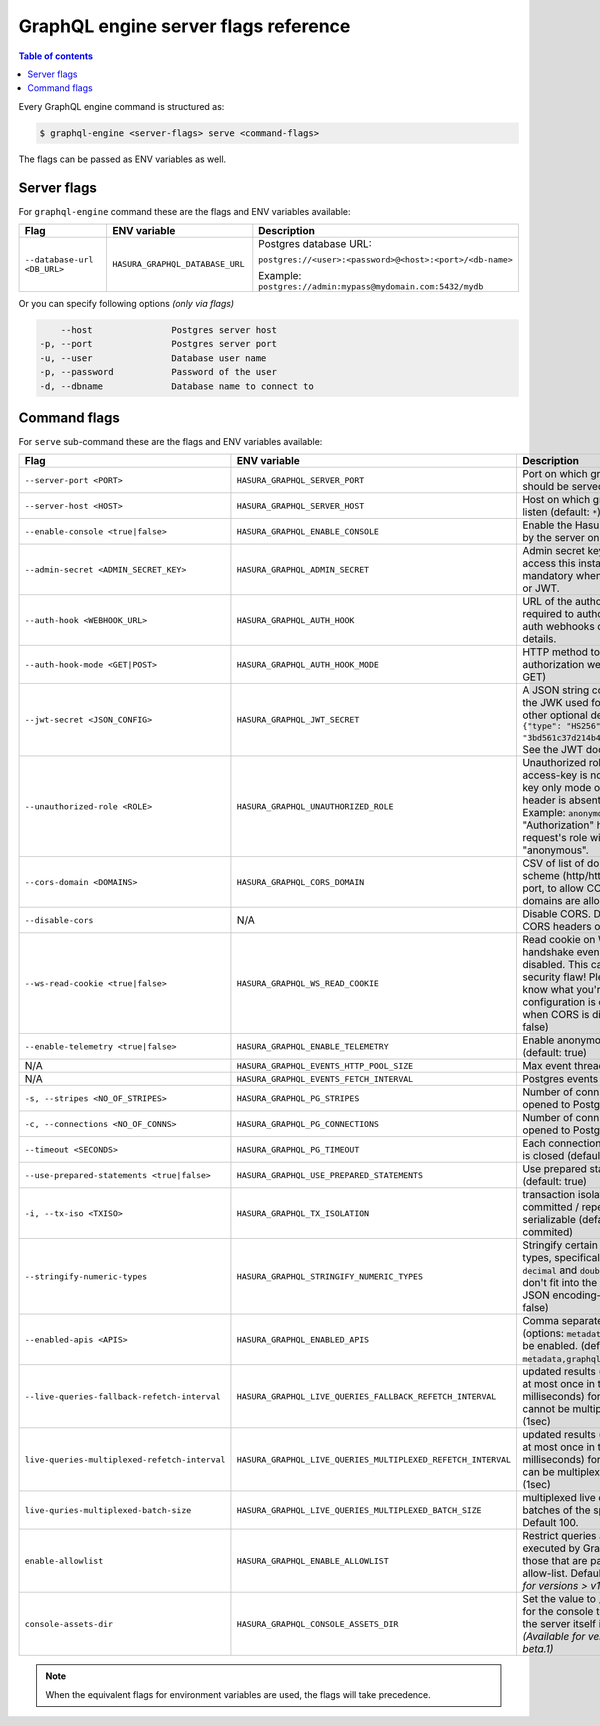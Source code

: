 GraphQL engine server flags reference
=====================================

.. contents:: Table of contents
  :backlinks: none
  :depth: 1
  :local:

Every GraphQL engine command is structured as:

.. code-block:: bash

   $ graphql-engine <server-flags> serve <command-flags>

The flags can be passed as ENV variables as well.

Server flags
^^^^^^^^^^^^

For ``graphql-engine`` command these are the flags and ENV variables available:


.. list-table::
   :header-rows: 1
   :widths: 15 20 30

   * - Flag
     - ENV variable
     - Description

   * - ``--database-url <DB_URL>``
     - ``HASURA_GRAPHQL_DATABASE_URL``
     - Postgres database URL:

       ``postgres://<user>:<password>@<host>:<port>/<db-name>``

       Example: ``postgres://admin:mypass@mydomain.com:5432/mydb``

Or you can specify following options *(only via flags)*

.. code-block:: none

      --host               Postgres server host
  -p, --port               Postgres server port
  -u, --user               Database user name
  -p, --password           Password of the user
  -d, --dbname             Database name to connect to


.. _command-flags:

Command flags
^^^^^^^^^^^^^

For ``serve`` sub-command these are the flags and ENV variables available:

.. list-table::
   :header-rows: 1
   :widths: 15 20 30

   * - Flag
     - ENV variable
     - Description

   * - ``--server-port <PORT>``
     - ``HASURA_GRAPHQL_SERVER_PORT``
     - Port on which graphql-engine should be served (default: 8080)

   * - ``--server-host <HOST>``
     - ``HASURA_GRAPHQL_SERVER_HOST``
     - Host on which graphql-engine will listen (default: ``*``)

   * - ``--enable-console <true|false>``
     - ``HASURA_GRAPHQL_ENABLE_CONSOLE``
     - Enable the Hasura Console (served by the server on ``/`` and ``/console``)

   * - ``--admin-secret <ADMIN_SECRET_KEY>``
     - ``HASURA_GRAPHQL_ADMIN_SECRET``
     - Admin secret key, required to access this instance. This is mandatory
       when you use webhook or JWT.

   * - ``--auth-hook <WEBHOOK_URL>``
     - ``HASURA_GRAPHQL_AUTH_HOOK``
     - URL of the authorization webhook required to authorize requests.
       See auth webhooks docs for more details.

   * - ``--auth-hook-mode <GET|POST>``
     - ``HASURA_GRAPHQL_AUTH_HOOK_MODE``
     - HTTP method to use for the authorization webhook (default: GET)

   * - ``--jwt-secret <JSON_CONFIG>``
     - ``HASURA_GRAPHQL_JWT_SECRET``
     - A JSON string containing type and the JWK used for verifying (and other
       optional details).
       Example: ``{"type": "HS256", "key": "3bd561c37d214b4496d09049fadc542c"}``.
       See the JWT docs for more details.

   * - ``--unauthorized-role <ROLE>``
     - ``HASURA_GRAPHQL_UNAUTHORIZED_ROLE``
     - Unauthorized role, used when access-key is not sent in access-key only
       mode or "Authorization" header is absent in JWT mode.
       Example: ``anonymous``. Now whenever "Authorization" header is
       absent, request's role will default to "anonymous".

   * - ``--cors-domain <DOMAINS>``
     - ``HASURA_GRAPHQL_CORS_DOMAIN``
     - CSV of list of domains, excluding scheme (http/https) and including port,
       to allow CORS for. Wildcard domains are allowed.

   * - ``--disable-cors``
     - N/A
     - Disable CORS. Do not send any CORS headers on any request.

   * - ``--ws-read-cookie <true|false>``
     - ``HASURA_GRAPHQL_WS_READ_COOKIE``
     - Read cookie on WebSocket initial handshake even when CORS is disabled.
       This can be a potential security flaw! Please make sure you know what
       you're doing. This configuration is only applicable when CORS is disabled.
       (default: false)

   * - ``--enable-telemetry <true|false>``
     - ``HASURA_GRAPHQL_ENABLE_TELEMETRY``
     - Enable anonymous telemetry (default: true)

   * - N/A
     - ``HASURA_GRAPHQL_EVENTS_HTTP_POOL_SIZE``
     - Max event threads

   * - N/A
     - ``HASURA_GRAPHQL_EVENTS_FETCH_INTERVAL``
     - Postgres events polling interval

   * - ``-s, --stripes <NO_OF_STRIPES>``
     - ``HASURA_GRAPHQL_PG_STRIPES``
     - Number of conns that need to be opened to Postgres (default: 1)

   * - ``-c, --connections <NO_OF_CONNS>``
     - ``HASURA_GRAPHQL_PG_CONNECTIONS``
     - Number of conns that need to be opened to Postgres (default: 50)

   * - ``--timeout <SECONDS>``
     - ``HASURA_GRAPHQL_PG_TIMEOUT``
     - Each connection's idle time before it is closed (default: 180 sec)

   * - ``--use-prepared-statements <true|false>``
     - ``HASURA_GRAPHQL_USE_PREPARED_STATEMENTS``
     - Use prepared statements for queries (default: true)

   * - ``-i, --tx-iso <TXISO>``
     - ``HASURA_GRAPHQL_TX_ISOLATION``
     - transaction isolation. read-committed / repeatable-read / serializable (default: read-commited)

   * - ``--stringify-numeric-types``
     - ``HASURA_GRAPHQL_STRINGIFY_NUMERIC_TYPES``
     - Stringify certain Postgres numeric types, specifically ``bigint``, ``numeric``, ``decimal`` and
       ``double precision`` as they don't fit into the ``IEEE-754`` spec for JSON encoding-decoding.
       (default: false)

   * - ``--enabled-apis <APIS>``
     - ``HASURA_GRAPHQL_ENABLED_APIS``
     - Comma separated list of APIs (options: ``metadata``, ``graphql``, ``pgdump``) to be enabled.
       (default: ``metadata,graphql,pgdump``)

   * - ``--live-queries-fallback-refetch-interval``
     - ``HASURA_GRAPHQL_LIVE_QUERIES_FALLBACK_REFETCH_INTERVAL``
     - updated results (if any) will be sent at most once in this interval (in milliseconds) for live queries
       which cannot be multiplexed. Default: 1000 (1sec)

   * - ``live-queries-multiplexed-refetch-interval``
     - ``HASURA_GRAPHQL_LIVE_QUERIES_MULTIPLEXED_REFETCH_INTERVAL``
     - updated results (if any) will be sent at most once in this interval (in milliseconds) for live queries
       which can be multiplexed. Default: 1000 (1sec)

   * - ``live-quries-multiplexed-batch-size``
     - ``HASURA_GRAPHQL_LIVE_QUERIES_MULTIPLEXED_BATCH_SIZE``
     - multiplexed live queries are split into batches of the specified size. Default 100. 

   * - ``enable-allowlist``
     - ``HASURA_GRAPHQL_ENABLE_ALLOWLIST``
     - Restrict queries allowed to be executed by GraphQL engine to those that are part of the configured
       allow-list. Default ``false``. *(Available for versions > v1.0.0-beta.1)*
  
   * - ``console-assets-dir``
     - ``HASURA_GRAPHQL_CONSOLE_ASSETS_DIR``
     - Set the value to ``/srv/console-assets`` for the console to load assets from the server itself
       instead of CDN. *(Available for versions > v1.0.0-beta.1)*

.. note::

  When the equivalent flags for environment variables are used, the flags will take precedence.
